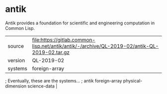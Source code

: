 * antik

Antik provides a foundation for scientific and engineering computation in Common Lisp.

|---------+----------------------------------------------------------------------------------------------|
| source  | file:https://gitlab.common-lisp.net/antik/antik/-/archive/QL-2019-02/antik-QL-2019-02.tar.gz |
| version | QL-2019-02                                                                                   |
| systems | foreign-array
|---------+----------------------------------------------------------------------------------------------|

; Eventually, these are the systems...
; antik foreign-array physical-dimension science-data                                          |
